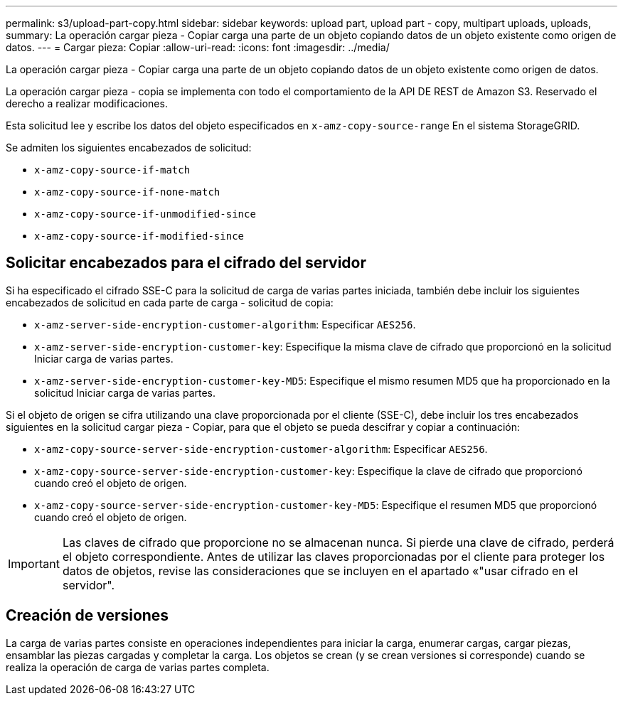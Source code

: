 ---
permalink: s3/upload-part-copy.html 
sidebar: sidebar 
keywords: upload part, upload part - copy, multipart uploads, uploads, 
summary: La operación cargar pieza - Copiar carga una parte de un objeto copiando datos de un objeto existente como origen de datos. 
---
= Cargar pieza: Copiar
:allow-uri-read: 
:icons: font
:imagesdir: ../media/


[role="lead"]
La operación cargar pieza - Copiar carga una parte de un objeto copiando datos de un objeto existente como origen de datos.

La operación cargar pieza - copia se implementa con todo el comportamiento de la API DE REST de Amazon S3. Reservado el derecho a realizar modificaciones.

Esta solicitud lee y escribe los datos del objeto especificados en `x-amz-copy-source-range` En el sistema StorageGRID.

Se admiten los siguientes encabezados de solicitud:

* `x-amz-copy-source-if-match`
* `x-amz-copy-source-if-none-match`
* `x-amz-copy-source-if-unmodified-since`
* `x-amz-copy-source-if-modified-since`




== Solicitar encabezados para el cifrado del servidor

Si ha especificado el cifrado SSE-C para la solicitud de carga de varias partes iniciada, también debe incluir los siguientes encabezados de solicitud en cada parte de carga - solicitud de copia:

* `x-amz-server-side-encryption-customer-algorithm`: Especificar `AES256`.
* `x-amz-server-side-encryption-customer-key`: Especifique la misma clave de cifrado que proporcionó en la solicitud Iniciar carga de varias partes.
* `x-amz-server-side-encryption-customer-key-MD5`: Especifique el mismo resumen MD5 que ha proporcionado en la solicitud Iniciar carga de varias partes.


Si el objeto de origen se cifra utilizando una clave proporcionada por el cliente (SSE-C), debe incluir los tres encabezados siguientes en la solicitud cargar pieza - Copiar, para que el objeto se pueda descifrar y copiar a continuación:

* `x-amz-copy-source​-server-side​-encryption​-customer-algorithm`: Especificar `AES256`.
* `x-amz-copy-source​-server-side-encryption-customer-key`: Especifique la clave de cifrado que proporcionó cuando creó el objeto de origen.
* `x-amz-copy-source​-server-side-encryption-customer-key-MD5`: Especifique el resumen MD5 que proporcionó cuando creó el objeto de origen.



IMPORTANT: Las claves de cifrado que proporcione no se almacenan nunca. Si pierde una clave de cifrado, perderá el objeto correspondiente. Antes de utilizar las claves proporcionadas por el cliente para proteger los datos de objetos, revise las consideraciones que se incluyen en el apartado «"usar cifrado en el servidor".



== Creación de versiones

La carga de varias partes consiste en operaciones independientes para iniciar la carga, enumerar cargas, cargar piezas, ensamblar las piezas cargadas y completar la carga. Los objetos se crean (y se crean versiones si corresponde) cuando se realiza la operación de carga de varias partes completa.
